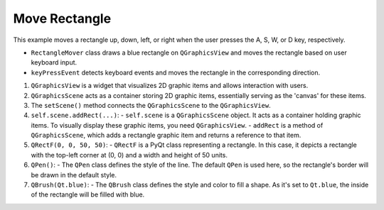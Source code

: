Move Rectangle
-------------------



.. code-block:: python
    :caption: scripts/PYQT4/01_key_pressed/02_move_rectangle/main.py:

    import sys
    from PyQt5.QtWidgets import QApplication, QMainWindow, QGraphicsView, QGraphicsScene
    from PyQt5.QtCore import Qt, QRectF
    from PyQt5.QtGui import QBrush, QPen

    class RectangleMover(QMainWindow):
        def __init__(self):
            super(RectangleMover, self).__init__()

            self.init_ui()

        def init_ui(self):
            self.setWindowTitle('Move Rectangle with ASWD')

            self.setGeometry(100, 100, 800, 600)

            self.view = QGraphicsView(self)
            self.scene = QGraphicsScene(self)
            self.view.setScene(self.scene)

            self.rectangle = self.scene.addRect(QRectF(0, 0, 50, 50), QPen(), QBrush(Qt.blue))
            self.view.setSceneRect(0, 0, 800, 600)

        def keyPressEvent(self, event):
            if event.key() == Qt.Key_A:  # Move left
                self.rectangle.setPos(self.rectangle.x() - 10, self.rectangle.y())
            elif event.key() == Qt.Key_D:  # Move right
                self.rectangle.setPos(self.rectangle.x() + 10, self.rectangle.y())
            elif event.key() == Qt.Key_W:  # Move up
                self.rectangle.setPos(self.rectangle.x(), self.rectangle.y() - 10)
            elif event.key() == Qt.Key_S:  # Move down
                self.rectangle.setPos(self.rectangle.x(), self.rectangle.y() + 10)

    if __name__ == '__main__':
        app = QApplication(sys.argv)
        window = RectangleMover()
        window.show()
        sys.exit(app.exec_())


This example moves a rectangle up, down, left, or right when the user presses the A, S, W, or D key, respectively.

- ``RectangleMover`` class draws a blue rectangle on ``QGraphicsView`` and moves the rectangle based on user keyboard input.
  
- ``keyPressEvent`` detects keyboard events and moves the rectangle in the corresponding direction.

1. ``QGraphicsView`` is a widget that visualizes 2D graphic items and allows interaction with users.

2. ``QGraphicsScene`` acts as a container storing 2D graphic items, essentially serving as the 'canvas' for these items.

3. The ``setScene()`` method connects the ``QGraphicsScene`` to the ``QGraphicsView``.

4. ``self.scene.addRect(...)``:
   - ``self.scene`` is a ``QGraphicsScene`` object. It acts as a container holding graphic items. To visually display these graphic items, you need ``QGraphicsView``.
   - ``addRect`` is a method of ``QGraphicsScene``, which adds a rectangle graphic item and returns a reference to that item.

5. ``QRectF(0, 0, 50, 50)``:
   - ``QRectF`` is a PyQt class representing a rectangle. In this case, it depicts a rectangle with the top-left corner at (0, 0) and a width and height of 50 units.

6. ``QPen()``:
   - The ``QPen`` class defines the style of the line. The default ``QPen`` is used here, so the rectangle's border will be drawn in the default style.

7. ``QBrush(Qt.blue)``:
   - The ``QBrush`` class defines the style and color to fill a shape. As it's set to ``Qt.blue``, the inside of the rectangle will be filled with blue.

.. thumbnail:: /_images/pyqt/pyqt_26.png
